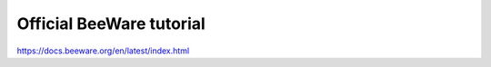 Official BeeWare tutorial
====================================

https://docs.beeware.org/en/latest/index.html
